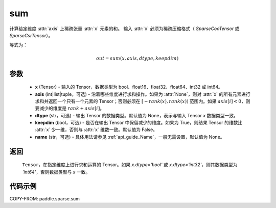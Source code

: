 .. _cn_api_paddle_sparse_sum:

sum
-------------------------------

.. py:function:: paddle.sparse.sum(x, axis=None, dtype=None, keepdim=False, name=None):

计算给定维度 :attr:`axis` 上稀疏张量 :attr:`x` 元素的和。
输入 :attr:`x` 必须为稀疏压缩格式（ `SparseCooTensor` 或 `SparseCsrTensor`）。

等式为：

.. math::
        out = sum(x, axis, dtype, keepdim)

参数
:::::::::
    - **x** (Tensor) - 输入的 Tensor，数据类型为 bool、float16、float32、float64、int32 或 int64。
    - **axis** (int|list|tuple，可选) - 沿着哪些维度进行求和操作。如果为 :attr:`None`，则对 :attr:`x` 的所有元素进行求和并返回一个只有一个元素的 Tensor；否则必须在 :math:`[-rank(x), rank(x))` 范围内。如果 :math:`axis[i] < 0`，则要减少的维度是 :math:`rank + axis[i]`。
    - **dtype** (str，可选) - 输出 Tensor 的数据类型。默认值为 None，表示与输入 Tensor `x` 数据类型一致。
    - **keepdim** (bool，可选) - 是否在输出 Tensor 中保留减少的维度。如果为 True，则结果 Tensor 的维数比 :attr:`x` 少一维，否则与 :attr:`x` 维数一致。默认值为 False。
    - **name** (str，可选) - 具体用法请参见 :ref:`api_guide_Name`，一般无需设置，默认值为 None。

返回
::::::::::::

  ``Tensor``，在指定维度上进行求和运算的 Tensor。如果 `x.dtype='bool'` 或 `x.dtype='int32'`，则其数据类型为 `'int64'`，否则数据类型与 `x` 一致。


代码示例
:::::::::

COPY-FROM: paddle.sparse.sum
